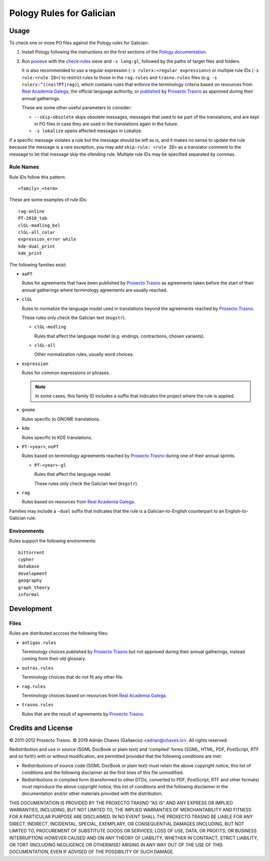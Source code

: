 =========================
Pology Rules for Galician
=========================

Usage
=====

To check one or more PO files against the Pology rules for Galician:

#.  Install Pology following the instructions on the first sections of the
    `Pology documentation`_.

#.  Run posieve_ with the `check-rules`_ sieve and ``-s lang:gl``, followed by
    the paths of target files and folders.

    It is also recommended to use a regular expression
    (``-s rulerx:<regular expression>``) or multiple rule IDs
    (``-s rule:<rule ID>``) to restrict rules to those in the ``rag.rules`` and
    ``trasno.rules`` files (e.g. ``-s rulerx:^((no)?PT|rag)``), which contains
    rules that enforce the terminology criteria based on resources from
    `Real Academia Galega`_, the official language authority, or published_ by
    `Proxecto Trasno`_ as approved during their annual gatherings.

    These are some other useful parameters to consider:

    -   ``--skip-obsolete`` skips obsolete messages, messages that used to be
        part of the translations, and are kept in PO files in case they are
        used in the translations again in the future.

    -   ``-s lokalize`` opens affected messages in Lokalize.

If a specific message violates a rule but the message should be left as is, and
it makes no sense to update the rule because the message is a rare exception,
you may add ``skip-rule: <rule ID>`` as a translator comment to the message to
let that message skip the ofending rule. Multiple rule IDs may be specified
separated by commas.

.. _check-rules: http://pology.nedohodnik.net/doc/user/en_US/ch-sieve.html#sv-check-rules
.. _Pology documentation: http://pology.nedohodnik.net/doc/user/en_US/ch-about.html
.. _posieve: http://pology.nedohodnik.net/doc/user/en_US/ch-sieve.html
.. _published: http://termos.trasno.gal/
.. _Real Academia Galega: https://academia.gal

Rule Names
----------

Rule IDs follow this pattern::

    <family>_<term>

These are some examples of rule IDs::

    rag-online
    PT-2010_tab
    clGL-modling_bel
    clGL-all_colar
    expression_error while
    kde-dual_print
    kde_print

The following families exist:

-   ``aaPT``

    Rules for agreements that have been published by `Proxecto Trasno`_ as
    agreements taken before the start of their annual gatherings where
    terminology agreements are usually reached.

-   ``clGL``

    Rules to normalize the language model used in translations beyond the
    agreements reached by `Proxecto Trasno`_.

    These rules only check the Galician text (``msgstr``).

    -   ``clGL-modling``

        Rules that affect the language model (e.g. endings, contractions,
        chosen variants).

    -   ``clGL-all``

        Other normalization rules, usually word choices.

-   ``expression``

    Rules for common expressions or phrases.

    .. note:: In some cases, this family ID includes a suffix that indicates
              the project where the rule is applied.

-   ``gnome``

    Rules specific to GNOME translations.

-   ``kde``

    Rules specific to KDE translations.

-   ``PT-<year>``, ``noPT``

    Rules based on terminology agreements reached by `Proxecto Trasno`_ during
    one of their annual sprints.

    -   ``PT-<year>-gl``

        Rules that affect the language model.

        These rules only check the Galician text (``msgstr``).

-   ``rag``

    Rules based on resources from `Real Academia Galega`_.

Families may include a ``-dual`` suffix that indicates that the rule is a
Galician-to-English counterpart to an English-to-Galician rule.


Environments
------------

Rules support the following environments::

    bittorrent
    cypher
    database
    development
    geography
    graph_theory
    informal


Development
===========

Files
-----

Rules are distributed accross the following files:

-   ``antigas.rules``

    Terminology choices published by `Proxecto Trasno`_ but not approved during
    their annual gatherings, instead coming from their old glossary.

-   ``outras.rules``

    Terminology choices that do not fit any other file.

-   ``rag.rules``

    Terminology choices based on resources from `Real Academia Galega`_.

-   ``trasno.rules``

    Rules that are the result of agreements by `Proxecto Trasno`_.


Credits and License
===================

© 2011-2012 Proxecto Trasno.
© 2019 Adrián Chaves (Gallaecio) <adrian@chaves.io>.
All rights reserved.

Redistribution and use in source (SGML DocBook or plain text) and 'compiled'
forms (SGML, HTML, PDF, PostScript, RTF and so forth) with or without
modification, are permitted provided that the following conditions are met:

-   Redistributions of source code (SGML DocBook or plain text) must retain the
    above copyright notice, this list of conditions and the following
    disclaimer as the first lines of this file unmodified.

-   Redistributions in compiled form (transformed to other DTDs, converted to
    PDF, PostScript, RTF and other formats) must reproduce the above copyright
    notice, this list of conditions and the following disclaimer in the
    documentation and/or other materials provided with the distribution.

THIS DOCUMENTATION IS PROVIDED BY THE PROXECTO TRASNO "AS IS" AND ANY EXPRESS
OR IMPLIED WARRANTIES, INCLUDING, BUT NOT LIMITED TO, THE IMPLIED WARRANTIES OF
MERCHANTABILITY AND FITNESS FOR A PARTICULAR PURPOSE ARE DISCLAIMED. IN NO
EVENT SHALL THE PROXECTO TRASNO BE LIABLE FOR ANY DIRECT, INDIRECT, INCIDENTAL,
SPECIAL, EXEMPLARY, OR CONSEQUENTIAL DAMAGES (INCLUDING, BUT NOT LIMITED TO,
PROCUREMENT OF SUBSTITUTE GOODS OR SERVICES; LOSS OF USE, DATA, OR PROFITS; OR
BUSINESS INTERRUPTION) HOWEVER CAUSED AND ON ANY THEORY OF LIABILITY, WHETHER
IN CONTRACT, STRICT LIABILITY, OR TORT (INCLUDING NEGLIGENCE OR OTHERWISE)
ARISING IN ANY WAY OUT OF THE USE OF THIS DOCUMENTATION, EVEN IF ADVISED OF THE
POSSIBILITY OF SUCH DAMAGE.


.. _Proxecto Trasno: http://trasno.gal/
